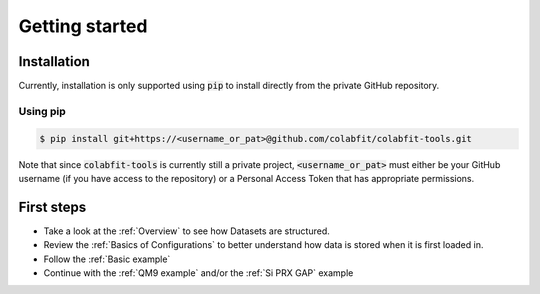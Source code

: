 ===============
Getting started
===============

Installation
============

Currently, installation is only supported using :code:`pip` to install directly
from the private GitHub repository.

Using pip
^^^^^^^^^

.. code-block:: console

    $ pip install git+https://<username_or_pat>@github.com/colabfit/colabfit-tools.git

Note that since :code:`colabfit-tools` is currently still a private project,
:code:`<username_or_pat>` must either be your GitHub username (if you have access to the repository) or a
Personal Access Token that has appropriate permissions.

First steps
===========

* Take a look at the :ref:`Overview` to see how Datasets are structured.
* Review the :ref:`Basics of Configurations` to better understand how data is
  stored when it is first loaded in.
* Follow the :ref:`Basic example`
* Continue with the :ref:`QM9 example` and/or the :ref:`Si PRX GAP` example
